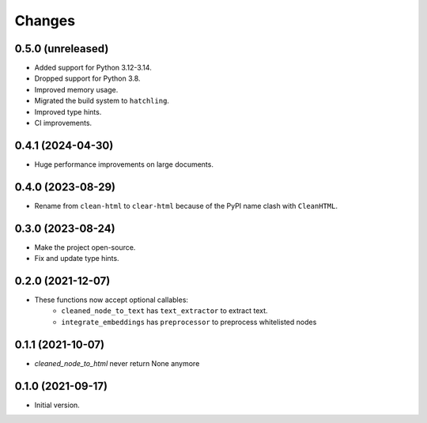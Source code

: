 Changes
=======

0.5.0 (unreleased)
------------------

* Added support for Python 3.12-3.14.
* Dropped support for Python 3.8.
* Improved memory usage.
* Migrated the build system to ``hatchling``.
* Improved type hints.
* CI improvements.

0.4.1 (2024-04-30)
------------------

* Huge performance improvements on large documents.

0.4.0 (2023-08-29)
------------------

* Rename from ``clean-html`` to ``clear-html`` because of the PyPI name clash
  with ``CleanHTML``.

0.3.0 (2023-08-24)
------------------

* Make the project open-source.
* Fix and update type hints.

0.2.0 (2021-12-07)
------------------

* These functions now accept optional callables:
    * ``cleaned_node_to_text`` has ``text_extractor`` to extract text.
    * ``integrate_embeddings`` has ``preprocessor`` to preprocess whitelisted nodes


0.1.1 (2021-10-07)
------------------

* `cleaned_node_to_html` never return None anymore


0.1.0 (2021-09-17)
------------------

* Initial version.
